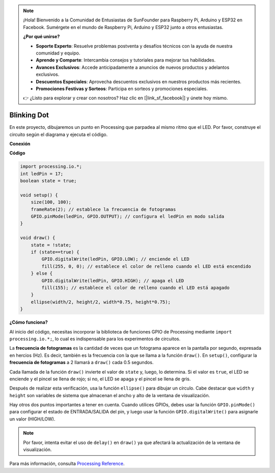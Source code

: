 .. note::

    ¡Hola! Bienvenido a la Comunidad de Entusiastas de SunFounder para Raspberry Pi, Arduino y ESP32 en Facebook. Sumérgete en el mundo de Raspberry Pi, Arduino y ESP32 junto a otros entusiastas.

    **¿Por qué unirse?**

    - **Soporte Experto**: Resuelve problemas postventa y desafíos técnicos con la ayuda de nuestra comunidad y equipo.
    - **Aprende y Comparte**: Intercambia consejos y tutoriales para mejorar tus habilidades.
    - **Avances Exclusivos**: Accede anticipadamente a anuncios de nuevos productos y adelantos exclusivos.
    - **Descuentos Especiales**: Aprovecha descuentos exclusivos en nuestros productos más recientes.
    - **Promociones Festivas y Sorteos**: Participa en sorteos y promociones especiales.

    👉 ¿Listo para explorar y crear con nosotros? Haz clic en [|link_sf_facebook|] y únete hoy mismo.

Blinking Dot
===========================

En este proyecto, dibujaremos un punto en Processing que parpadea al mismo ritmo que el LED. Por favor, construye el circuito según el diagrama y ejecuta el código.

.. image:: img/blinking_dot.png
.. image:: img/clickable_dot_on.png


**Conexión**

.. image:: img/image49.png

**Código**

.. code-block:: arduino

    import processing.io.*;
    int ledPin = 17; 
    boolean state = true; 

    void setup() {
        size(100, 100);
        frameRate(2); // establece la frecuencia de fotogramas
        GPIO.pinMode(ledPin, GPIO.OUTPUT); // configura el ledPin en modo salida 
    }

    void draw() {
        state = !state;
        if (state==true) {
            GPIO.digitalWrite(ledPin, GPIO.LOW); // enciende el LED
            fill(255, 0, 0); // establece el color de relleno cuando el LED está encendido
        } else {
            GPIO.digitalWrite(ledPin, GPIO.HIGH); // apaga el LED
            fill(155); // establece el color de relleno cuando el LED está apagado
        } 
        ellipse(width/2, height/2, width*0.75, height*0.75);
    }

**¿Cómo funciona?**

Al inicio del código, necesitas incorporar la biblioteca de funciones GPIO de Processing mediante ``import processing.io.*;``, lo cual es indispensable para los experimentos de circuitos.

La **frecuencia de fotogramas** es la cantidad de veces que un fotograma aparece en la pantalla por segundo, expresada en hercios (Hz). Es decir, también es la frecuencia con la que se llama a la función ``draw()``. En ``setup()``, configurar la **frecuencia de fotogramas** a 2 llamará a ``draw()`` cada 0.5 segundos.

Cada llamada de la función ``draw()`` invierte el valor de ``state`` y, luego, lo determina. Si el valor es ``true``, el LED se enciende y el pincel se llena de rojo; si no, el LED se apaga y el pincel se llena de gris.

Después de realizar esta verificación, usa la función ``ellipse()`` para dibujar un círculo. Cabe destacar que ``width`` y ``height`` son variables de sistema que almacenan el ancho y alto de la ventana de visualización.

Hay otros dos puntos importantes a tener en cuenta. Cuando utilices GPIOs, debes usar la función ``GPIO.pinMode()`` para configurar el estado de ENTRADA/SALIDA del pin, y luego usar la función ``GPIO.digitalWrite()`` para asignarle un valor (HIGH/LOW).

.. note::

    Por favor, intenta evitar el uso de ``delay()`` en ``draw()`` ya que afectará la actualización de la ventana de visualización.


Para más información, consulta `Processing Reference <https://processing.org/reference/>`_.
